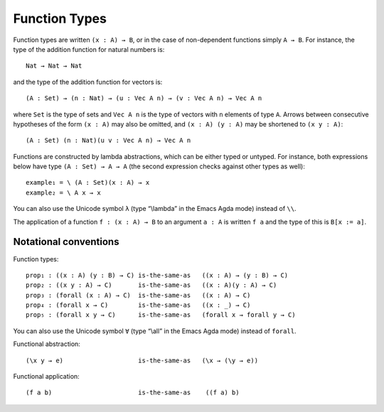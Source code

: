 ..
  ::
  {-# OPTIONS --allow-unsolved-metas #-}
  module language.function-types where

  open import language.built-ins

  data Vec (A : Set) : Nat → Set where
    nil : {n : Nat} → Vec A n
    cons : {n : Nat} (a : A) (as : Vec A n) → Vec A (suc n)

  _is-the-same-as_ = _≡_

.. _function-types:

**************
Function Types
**************

Function types are written ``(x : A) → B``, or in the case of non-dependent functions simply ``A → B``. For instance, the type of the addition function for natural numbers is:

..
  ::
  example-hidden₁ : Set
  example-hidden₁ =

::

    Nat → Nat → Nat

and the type of the addition function for vectors is:

..
  ::
  example-hidden₂ : Set₁
  example-hidden₂ =

::

    (A : Set) → (n : Nat) → (u : Vec A n) → (v : Vec A n) → Vec A n

where ``Set`` is the type of sets and ``Vec A n`` is the type of vectors with ``n`` elements of type ``A``. Arrows between consecutive hypotheses of the form ``(x : A)`` may also be omitted, and ``(x : A) (y : A)`` may be shortened to ``(x y : A)``:

..
  ::
  example-hidden₃ : Set₁
  example-hidden₃ =

::

    (A : Set) (n : Nat)(u v : Vec A n) → Vec A n

Functions are constructed by lambda abstractions, which can be either typed or untyped. For instance, both expressions below have type ``(A : Set) → A → A`` (the second expression checks against other types as well):

..
  ::
  example₁ example₂ : (A : Set) (x : A) → A

::


  example₁ = \ (A : Set)(x : A) → x
  example₂ = \ A x → x

You can also use the Unicode symbol ``λ`` (type “\\lambda” in the Emacs Agda mode) instead of ``\\``.

The application of a function ``f : (x : A) → B`` to an argument ``a : A`` is written ``f a`` and the type of this is ``B[x := a]``.

.. _notational-conventions:

Notational conventions
----------------------

Function types:

..
  ::
  module hidden₁ (A B C : Set) where

::

    prop₁ : ((x : A) (y : B) → C) is-the-same-as   ((x : A) → (y : B) → C)
    prop₂ : ((x y : A) → C)       is-the-same-as   ((x : A)(y : A) → C)
    prop₃ : (forall (x : A) → C)  is-the-same-as   ((x : A) → C)
    prop₄ : (forall x → C)        is-the-same-as   ((x : _) → C)
    prop₅ : (forall x y → C)      is-the-same-as   (forall x → forall y → C)

..
  ::
    prop₁ = refl
    prop₂ = refl
    prop₃ = refl
    prop₄ = refl
    prop₅ = refl

You can also use the Unicode symbol ``∀`` (type “\\all” in the Emacs Agda mode) instead of ``forall``.

Functional abstraction:

..
  ::
  prop-hidden₁ : (A : Set) (e : A) →

::

    (\x y → e)                    is-the-same-as   (\x → (\y → e))

..
  ::
  prop-hidden₁ _ _ = refl


Functional application:

..
  ::
  prop-hidden₅ : (A B C : Set) (f : A → B → C) (a : A) (b : B) →

::

    (f a b)                       is-the-same-as    ((f a) b)

..
  ::
  prop-hidden₅ _ _ _ _ _ _ = refl

